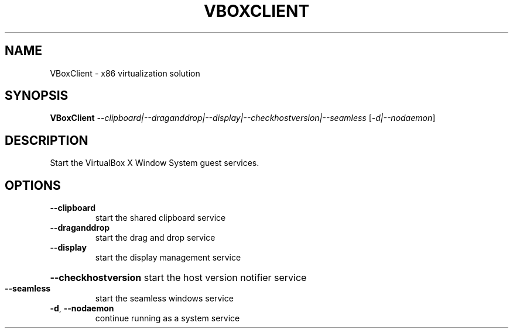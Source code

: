 .\" DO NOT MODIFY THIS FILE!  It was generated by help2man 1.41.1.
.TH VBOXCLIENT "1" "March 2013" "VBoxClient" "User Commands"
.SH NAME
VBoxClient \- x86 virtualization solution
.SH SYNOPSIS
.B VBoxClient
\fI--clipboard|--draganddrop|--display|--checkhostversion|--seamless \fR[\fI-d|--nodaemon\fR]
.SH DESCRIPTION
Start the VirtualBox X Window System guest services.
.SH OPTIONS
.TP
\fB\-\-clipboard\fR
start the shared clipboard service
.TP
\fB\-\-draganddrop\fR
start the drag and drop service
.TP
\fB\-\-display\fR
start the display management service
.HP
\fB\-\-checkhostversion\fR start the host version notifier service
.TP
\fB\-\-seamless\fR
start the seamless windows service
.TP
\fB\-d\fR, \fB\-\-nodaemon\fR
continue running as a system service
